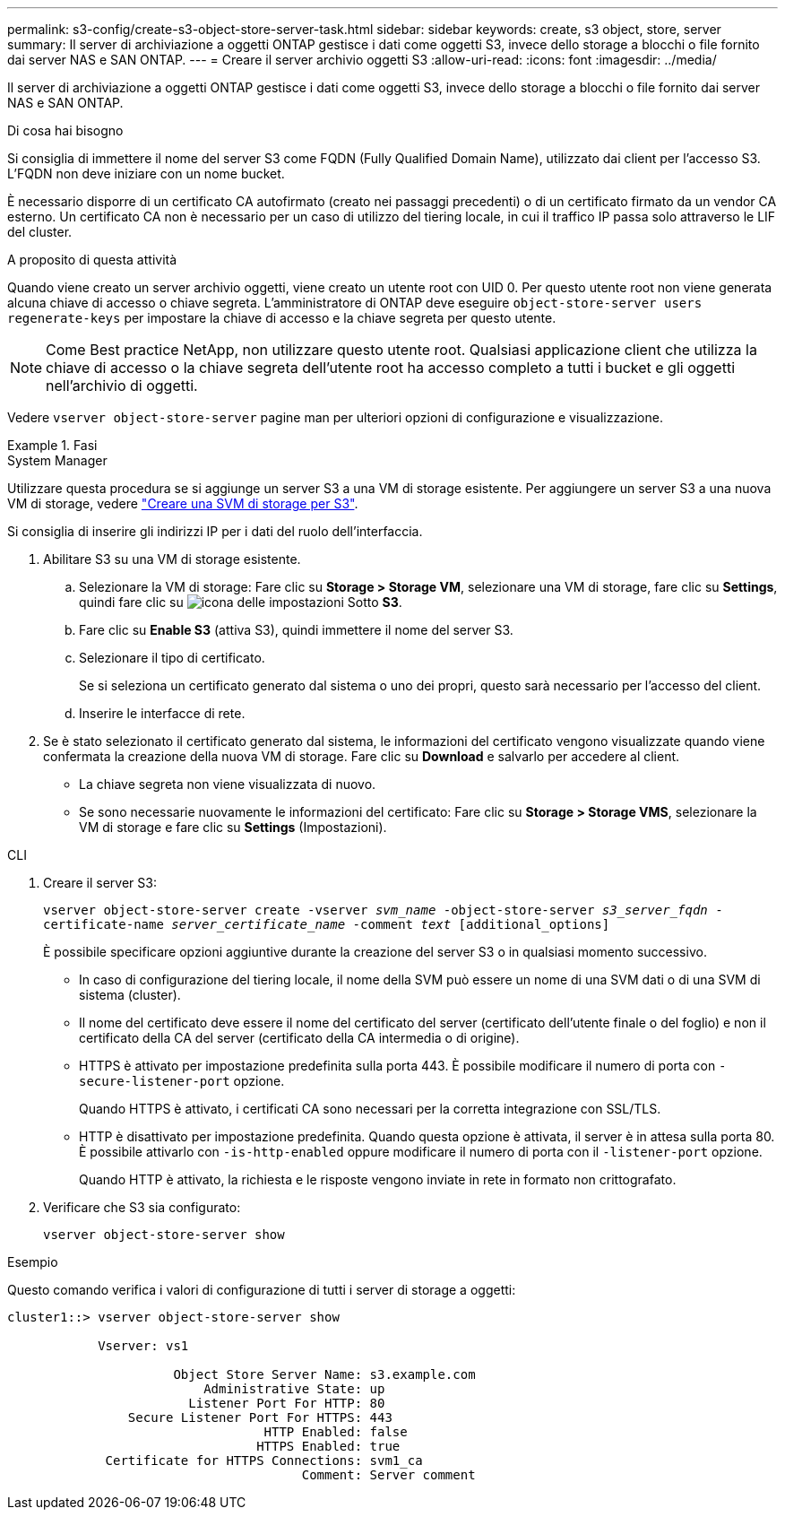 ---
permalink: s3-config/create-s3-object-store-server-task.html 
sidebar: sidebar 
keywords: create, s3 object, store, server 
summary: Il server di archiviazione a oggetti ONTAP gestisce i dati come oggetti S3, invece dello storage a blocchi o file fornito dai server NAS e SAN ONTAP. 
---
= Creare il server archivio oggetti S3
:allow-uri-read: 
:icons: font
:imagesdir: ../media/


[role="lead"]
Il server di archiviazione a oggetti ONTAP gestisce i dati come oggetti S3, invece dello storage a blocchi o file fornito dai server NAS e SAN ONTAP.

.Di cosa hai bisogno
Si consiglia di immettere il nome del server S3 come FQDN (Fully Qualified Domain Name), utilizzato dai client per l'accesso S3. L'FQDN non deve iniziare con un nome bucket.

È necessario disporre di un certificato CA autofirmato (creato nei passaggi precedenti) o di un certificato firmato da un vendor CA esterno. Un certificato CA non è necessario per un caso di utilizzo del tiering locale, in cui il traffico IP passa solo attraverso le LIF del cluster.

.A proposito di questa attività
Quando viene creato un server archivio oggetti, viene creato un utente root con UID 0. Per questo utente root non viene generata alcuna chiave di accesso o chiave segreta. L'amministratore di ONTAP deve eseguire `object-store-server users regenerate-keys` per impostare la chiave di accesso e la chiave segreta per questo utente.

[NOTE]
====
Come Best practice NetApp, non utilizzare questo utente root. Qualsiasi applicazione client che utilizza la chiave di accesso o la chiave segreta dell'utente root ha accesso completo a tutti i bucket e gli oggetti nell'archivio di oggetti.

====
Vedere `vserver object-store-server` pagine man per ulteriori opzioni di configurazione e visualizzazione.

.Fasi
[role="tabbed-block"]
====
.System Manager
--
Utilizzare questa procedura se si aggiunge un server S3 a una VM di storage esistente. Per aggiungere un server S3 a una nuova VM di storage, vedere link:create-svm-s3-task.html["Creare una SVM di storage per S3"].

Si consiglia di inserire gli indirizzi IP per i dati del ruolo dell'interfaccia.

. Abilitare S3 su una VM di storage esistente.
+
.. Selezionare la VM di storage: Fare clic su *Storage > Storage VM*, selezionare una VM di storage, fare clic su *Settings*, quindi fare clic su image:icon_gear.gif["icona delle impostazioni"] Sotto *S3*.
.. Fare clic su *Enable S3* (attiva S3), quindi immettere il nome del server S3.
.. Selezionare il tipo di certificato.
+
Se si seleziona un certificato generato dal sistema o uno dei propri, questo sarà necessario per l'accesso del client.

.. Inserire le interfacce di rete.


. Se è stato selezionato il certificato generato dal sistema, le informazioni del certificato vengono visualizzate quando viene confermata la creazione della nuova VM di storage. Fare clic su *Download* e salvarlo per accedere al client.
+
** La chiave segreta non viene visualizzata di nuovo.
** Se sono necessarie nuovamente le informazioni del certificato: Fare clic su *Storage > Storage VMS*, selezionare la VM di storage e fare clic su *Settings* (Impostazioni).




--
.CLI
--
. Creare il server S3:
+
`vserver object-store-server create -vserver _svm_name_ -object-store-server _s3_server_fqdn_ -certificate-name _server_certificate_name_ -comment _text_ [additional_options]`

+
È possibile specificare opzioni aggiuntive durante la creazione del server S3 o in qualsiasi momento successivo.

+
** In caso di configurazione del tiering locale, il nome della SVM può essere un nome di una SVM dati o di una SVM di sistema (cluster).
** Il nome del certificato deve essere il nome del certificato del server (certificato dell'utente finale o del foglio) e non il certificato della CA del server (certificato della CA intermedia o di origine).
** HTTPS è attivato per impostazione predefinita sulla porta 443. È possibile modificare il numero di porta con `-secure-listener-port` opzione.
+
Quando HTTPS è attivato, i certificati CA sono necessari per la corretta integrazione con SSL/TLS.

** HTTP è disattivato per impostazione predefinita. Quando questa opzione è attivata, il server è in attesa sulla porta 80. È possibile attivarlo con `-is-http-enabled` oppure modificare il numero di porta con il `-listener-port` opzione.
+
Quando HTTP è attivato, la richiesta e le risposte vengono inviate in rete in formato non crittografato.



. Verificare che S3 sia configurato:
+
`vserver object-store-server show`



.Esempio
Questo comando verifica i valori di configurazione di tutti i server di storage a oggetti:

[listing]
----
cluster1::> vserver object-store-server show

            Vserver: vs1

                      Object Store Server Name: s3.example.com
                          Administrative State: up
                        Listener Port For HTTP: 80
                Secure Listener Port For HTTPS: 443
                                  HTTP Enabled: false
                                 HTTPS Enabled: true
             Certificate for HTTPS Connections: svm1_ca
                                       Comment: Server comment
----
--
====